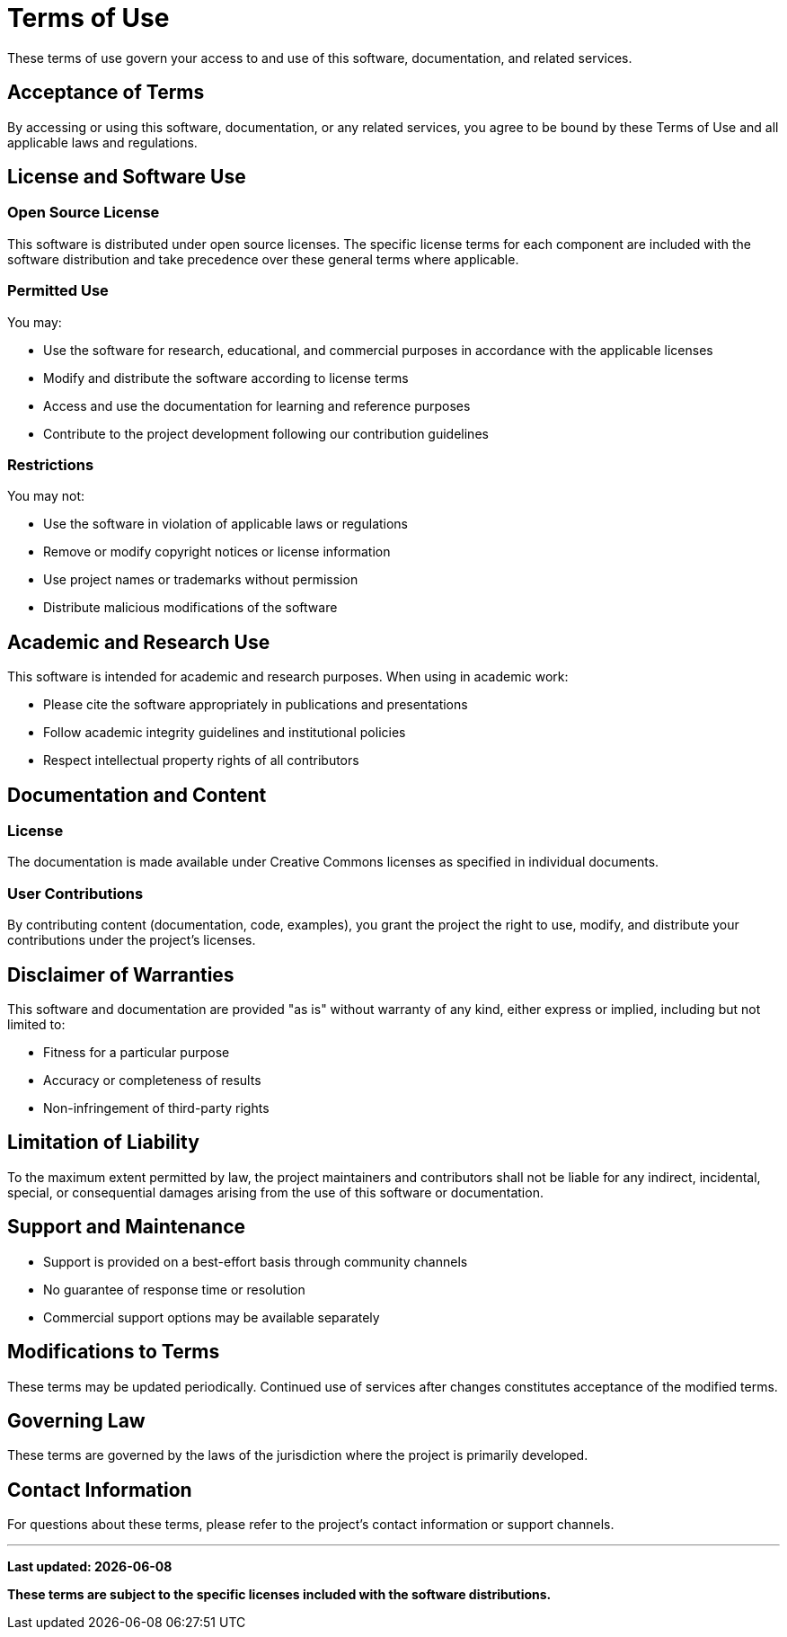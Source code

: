 = Terms of Use
:description: Terms and conditions for using this software and documentation
:keywords: terms, legal, license, usage

[.lead]
These terms of use govern your access to and use of this software, documentation, and related services.

== Acceptance of Terms

By accessing or using this software, documentation, or any related services, you agree to be bound by these Terms of Use and all applicable laws and regulations.

== License and Software Use

=== Open Source License

This software is distributed under open source licenses. The specific license terms for each component are included with the software distribution and take precedence over these general terms where applicable.

=== Permitted Use

You may:

* Use the software for research, educational, and commercial purposes in accordance with the applicable licenses
* Modify and distribute the software according to license terms
* Access and use the documentation for learning and reference purposes
* Contribute to the project development following our contribution guidelines

=== Restrictions

You may not:

* Use the software in violation of applicable laws or regulations
* Remove or modify copyright notices or license information
* Use project names or trademarks without permission
* Distribute malicious modifications of the software

== Academic and Research Use

This software is intended for academic and research purposes. When using in academic work:

* Please cite the software appropriately in publications and presentations
* Follow academic integrity guidelines and institutional policies
* Respect intellectual property rights of all contributors

== Documentation and Content

=== License

The documentation is made available under Creative Commons licenses as specified in individual documents.

=== User Contributions

By contributing content (documentation, code, examples), you grant the project the right to use, modify, and distribute your contributions under the project's licenses.

== Disclaimer of Warranties

This software and documentation are provided "as is" without warranty of any kind, either express or implied, including but not limited to:

* Fitness for a particular purpose
* Accuracy or completeness of results
* Non-infringement of third-party rights

== Limitation of Liability

To the maximum extent permitted by law, the project maintainers and contributors shall not be liable for any indirect, incidental, special, or consequential damages arising from the use of this software or documentation.

== Support and Maintenance

* Support is provided on a best-effort basis through community channels
* No guarantee of response time or resolution
* Commercial support options may be available separately

== Modifications to Terms

These terms may be updated periodically. Continued use of services after changes constitutes acceptance of the modified terms.

== Governing Law

These terms are governed by the laws of the jurisdiction where the project is primarily developed.

== Contact Information

For questions about these terms, please refer to the project's contact information or support channels.

---

*Last updated: {docdate}*

*These terms are subject to the specific licenses included with the software distributions.*